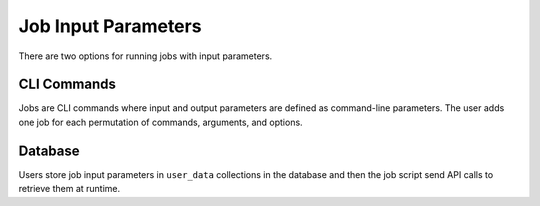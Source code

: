 ####################
Job Input Parameters
####################

There are two options for running jobs with input parameters.

CLI Commands
============
Jobs are CLI commands where input and output parameters are defined as command-line parameters. The
user adds one job for each permutation of commands, arguments, and options.

Database
========
Users store job input parameters in ``user_data`` collections in the database and then the job
script send API calls to retrieve them at runtime.
